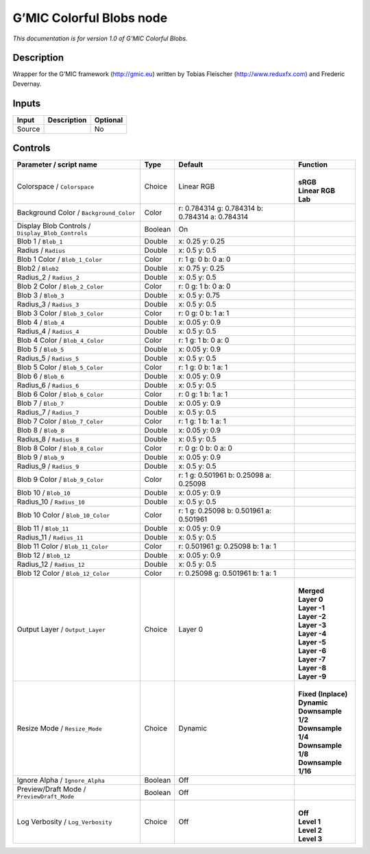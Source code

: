 .. _eu.gmic.ColorfulBlobs:

G’MIC Colorful Blobs node
=========================

*This documentation is for version 1.0 of G’MIC Colorful Blobs.*

Description
-----------

Wrapper for the G’MIC framework (http://gmic.eu) written by Tobias Fleischer (http://www.reduxfx.com) and Frederic Devernay.

Inputs
------

+--------+-------------+----------+
| Input  | Description | Optional |
+========+=============+==========+
| Source |             | No       |
+--------+-------------+----------+

Controls
--------

.. tabularcolumns:: |>{\raggedright}p{0.2\columnwidth}|>{\raggedright}p{0.06\columnwidth}|>{\raggedright}p{0.07\columnwidth}|p{0.63\columnwidth}|

.. cssclass:: longtable

+---------------------------------------------------+---------+-------------------------------------------------+-----------------------+
| Parameter / script name                           | Type    | Default                                         | Function              |
+===================================================+=========+=================================================+=======================+
| Colorspace / ``Colorspace``                       | Choice  | Linear RGB                                      | |                     |
|                                                   |         |                                                 | | **sRGB**            |
|                                                   |         |                                                 | | **Linear RGB**      |
|                                                   |         |                                                 | | **Lab**             |
+---------------------------------------------------+---------+-------------------------------------------------+-----------------------+
| Background Color / ``Background_Color``           | Color   | r: 0.784314 g: 0.784314 b: 0.784314 a: 0.784314 |                       |
+---------------------------------------------------+---------+-------------------------------------------------+-----------------------+
| Display Blob Controls / ``Display_Blob_Controls`` | Boolean | On                                              |                       |
+---------------------------------------------------+---------+-------------------------------------------------+-----------------------+
| Blob 1 / ``Blob_1``                               | Double  | x: 0.25 y: 0.25                                 |                       |
+---------------------------------------------------+---------+-------------------------------------------------+-----------------------+
| Radius / ``Radius``                               | Double  | x: 0.5 y: 0.5                                   |                       |
+---------------------------------------------------+---------+-------------------------------------------------+-----------------------+
| Blob 1 Color / ``Blob_1_Color``                   | Color   | r: 1 g: 0 b: 0 a: 0                             |                       |
+---------------------------------------------------+---------+-------------------------------------------------+-----------------------+
| Blob2 / ``Blob2``                                 | Double  | x: 0.75 y: 0.25                                 |                       |
+---------------------------------------------------+---------+-------------------------------------------------+-----------------------+
| Radius_2 / ``Radius_2``                           | Double  | x: 0.5 y: 0.5                                   |                       |
+---------------------------------------------------+---------+-------------------------------------------------+-----------------------+
| Blob 2 Color / ``Blob_2_Color``                   | Color   | r: 0 g: 1 b: 0 a: 0                             |                       |
+---------------------------------------------------+---------+-------------------------------------------------+-----------------------+
| Blob 3 / ``Blob_3``                               | Double  | x: 0.5 y: 0.75                                  |                       |
+---------------------------------------------------+---------+-------------------------------------------------+-----------------------+
| Radius_3 / ``Radius_3``                           | Double  | x: 0.5 y: 0.5                                   |                       |
+---------------------------------------------------+---------+-------------------------------------------------+-----------------------+
| Blob 3 Color / ``Blob_3_Color``                   | Color   | r: 0 g: 0 b: 1 a: 1                             |                       |
+---------------------------------------------------+---------+-------------------------------------------------+-----------------------+
| Blob 4 / ``Blob_4``                               | Double  | x: 0.05 y: 0.9                                  |                       |
+---------------------------------------------------+---------+-------------------------------------------------+-----------------------+
| Radius_4 / ``Radius_4``                           | Double  | x: 0.5 y: 0.5                                   |                       |
+---------------------------------------------------+---------+-------------------------------------------------+-----------------------+
| Blob 4 Color / ``Blob_4_Color``                   | Color   | r: 1 g: 1 b: 0 a: 0                             |                       |
+---------------------------------------------------+---------+-------------------------------------------------+-----------------------+
| Blob 5 / ``Blob_5``                               | Double  | x: 0.05 y: 0.9                                  |                       |
+---------------------------------------------------+---------+-------------------------------------------------+-----------------------+
| Radius_5 / ``Radius_5``                           | Double  | x: 0.5 y: 0.5                                   |                       |
+---------------------------------------------------+---------+-------------------------------------------------+-----------------------+
| Blob 5 Color / ``Blob_5_Color``                   | Color   | r: 1 g: 0 b: 1 a: 1                             |                       |
+---------------------------------------------------+---------+-------------------------------------------------+-----------------------+
| Blob 6 / ``Blob_6``                               | Double  | x: 0.05 y: 0.9                                  |                       |
+---------------------------------------------------+---------+-------------------------------------------------+-----------------------+
| Radius_6 / ``Radius_6``                           | Double  | x: 0.5 y: 0.5                                   |                       |
+---------------------------------------------------+---------+-------------------------------------------------+-----------------------+
| Blob 6 Color / ``Blob_6_Color``                   | Color   | r: 0 g: 1 b: 1 a: 1                             |                       |
+---------------------------------------------------+---------+-------------------------------------------------+-----------------------+
| Blob 7 / ``Blob_7``                               | Double  | x: 0.05 y: 0.9                                  |                       |
+---------------------------------------------------+---------+-------------------------------------------------+-----------------------+
| Radius_7 / ``Radius_7``                           | Double  | x: 0.5 y: 0.5                                   |                       |
+---------------------------------------------------+---------+-------------------------------------------------+-----------------------+
| Blob 7 Color / ``Blob_7_Color``                   | Color   | r: 1 g: 1 b: 1 a: 1                             |                       |
+---------------------------------------------------+---------+-------------------------------------------------+-----------------------+
| Blob 8 / ``Blob_8``                               | Double  | x: 0.05 y: 0.9                                  |                       |
+---------------------------------------------------+---------+-------------------------------------------------+-----------------------+
| Radius_8 / ``Radius_8``                           | Double  | x: 0.5 y: 0.5                                   |                       |
+---------------------------------------------------+---------+-------------------------------------------------+-----------------------+
| Blob 8 Color / ``Blob_8_Color``                   | Color   | r: 0 g: 0 b: 0 a: 0                             |                       |
+---------------------------------------------------+---------+-------------------------------------------------+-----------------------+
| Blob 9 / ``Blob_9``                               | Double  | x: 0.05 y: 0.9                                  |                       |
+---------------------------------------------------+---------+-------------------------------------------------+-----------------------+
| Radius_9 / ``Radius_9``                           | Double  | x: 0.5 y: 0.5                                   |                       |
+---------------------------------------------------+---------+-------------------------------------------------+-----------------------+
| Blob 9 Color / ``Blob_9_Color``                   | Color   | r: 1 g: 0.501961 b: 0.25098 a: 0.25098          |                       |
+---------------------------------------------------+---------+-------------------------------------------------+-----------------------+
| Blob 10 / ``Blob_10``                             | Double  | x: 0.05 y: 0.9                                  |                       |
+---------------------------------------------------+---------+-------------------------------------------------+-----------------------+
| Radius_10 / ``Radius_10``                         | Double  | x: 0.5 y: 0.5                                   |                       |
+---------------------------------------------------+---------+-------------------------------------------------+-----------------------+
| Blob 10 Color / ``Blob_10_Color``                 | Color   | r: 1 g: 0.25098 b: 0.501961 a: 0.501961         |                       |
+---------------------------------------------------+---------+-------------------------------------------------+-----------------------+
| Blob 11 / ``Blob_11``                             | Double  | x: 0.05 y: 0.9                                  |                       |
+---------------------------------------------------+---------+-------------------------------------------------+-----------------------+
| Radius_11 / ``Radius_11``                         | Double  | x: 0.5 y: 0.5                                   |                       |
+---------------------------------------------------+---------+-------------------------------------------------+-----------------------+
| Blob 11 Color / ``Blob_11_Color``                 | Color   | r: 0.501961 g: 0.25098 b: 1 a: 1                |                       |
+---------------------------------------------------+---------+-------------------------------------------------+-----------------------+
| Blob 12 / ``Blob_12``                             | Double  | x: 0.05 y: 0.9                                  |                       |
+---------------------------------------------------+---------+-------------------------------------------------+-----------------------+
| Radius_12 / ``Radius_12``                         | Double  | x: 0.5 y: 0.5                                   |                       |
+---------------------------------------------------+---------+-------------------------------------------------+-----------------------+
| Blob 12 Color / ``Blob_12_Color``                 | Color   | r: 0.25098 g: 0.501961 b: 1 a: 1                |                       |
+---------------------------------------------------+---------+-------------------------------------------------+-----------------------+
| Output Layer / ``Output_Layer``                   | Choice  | Layer 0                                         | |                     |
|                                                   |         |                                                 | | **Merged**          |
|                                                   |         |                                                 | | **Layer 0**         |
|                                                   |         |                                                 | | **Layer -1**        |
|                                                   |         |                                                 | | **Layer -2**        |
|                                                   |         |                                                 | | **Layer -3**        |
|                                                   |         |                                                 | | **Layer -4**        |
|                                                   |         |                                                 | | **Layer -5**        |
|                                                   |         |                                                 | | **Layer -6**        |
|                                                   |         |                                                 | | **Layer -7**        |
|                                                   |         |                                                 | | **Layer -8**        |
|                                                   |         |                                                 | | **Layer -9**        |
+---------------------------------------------------+---------+-------------------------------------------------+-----------------------+
| Resize Mode / ``Resize_Mode``                     | Choice  | Dynamic                                         | |                     |
|                                                   |         |                                                 | | **Fixed (Inplace)** |
|                                                   |         |                                                 | | **Dynamic**         |
|                                                   |         |                                                 | | **Downsample 1/2**  |
|                                                   |         |                                                 | | **Downsample 1/4**  |
|                                                   |         |                                                 | | **Downsample 1/8**  |
|                                                   |         |                                                 | | **Downsample 1/16** |
+---------------------------------------------------+---------+-------------------------------------------------+-----------------------+
| Ignore Alpha / ``Ignore_Alpha``                   | Boolean | Off                                             |                       |
+---------------------------------------------------+---------+-------------------------------------------------+-----------------------+
| Preview/Draft Mode / ``PreviewDraft_Mode``        | Boolean | Off                                             |                       |
+---------------------------------------------------+---------+-------------------------------------------------+-----------------------+
| Log Verbosity / ``Log_Verbosity``                 | Choice  | Off                                             | |                     |
|                                                   |         |                                                 | | **Off**             |
|                                                   |         |                                                 | | **Level 1**         |
|                                                   |         |                                                 | | **Level 2**         |
|                                                   |         |                                                 | | **Level 3**         |
+---------------------------------------------------+---------+-------------------------------------------------+-----------------------+
